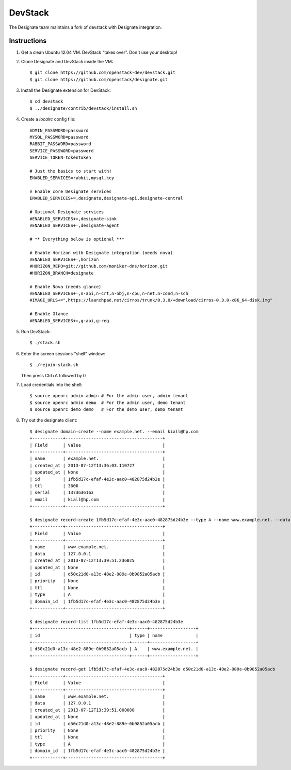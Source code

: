 ..
    Copyright 2013 Hewlett-Packard Development Company, L.P.

    Licensed under the Apache License, Version 2.0 (the "License"); you may
    not use this file except in compliance with the License. You may obtain
    a copy of the License at

        http://www.apache.org/licenses/LICENSE-2.0

    Unless required by applicable law or agreed to in writing, software
    distributed under the License is distributed on an "AS IS" BASIS, WITHOUT
    WARRANTIES OR CONDITIONS OF ANY KIND, either express or implied. See the
    License for the specific language governing permissions and limitations
    under the License.

.. _devstack:

========
DevStack
========

The Designate team maintains a fork of devstack with Designate integration.

Instructions
++++++++++++

1. Get a clean Ubuntu 12.04 VM. DevStack "takes over". Don't use your desktop!

2. Clone Designate and DevStack inside the VM::

   $ git clone https://github.com/openstack-dev/devstack.git
   $ git clone https://github.com/openstack/designate.git

3. Install the Designate extension for DevStack::

   $ cd devstack
   $ ../designate/contrib/devstack/install.sh

4. Create a `localrc` config file::

       ADMIN_PASSWORD=password
       MYSQL_PASSWORD=password
       RABBIT_PASSWORD=password
       SERVICE_PASSWORD=password
       SERVICE_TOKEN=tokentoken

       # Just the basics to start with!
       ENABLED_SERVICES=rabbit,mysql,key

       # Enable core Designate services
       ENABLED_SERVICES+=,designate,designate-api,designate-central

       # Optional Designate services
       #ENABLED_SERVICES+=,designate-sink
       #ENABLED_SERVICES+=,designate-agent

       # ** Everything below is optional ***

       # Enable Horizon with Designate integration (needs nova)
       #ENABLED_SERVICES+=,horizon
       #HORIZON_REPO=git://github.com/moniker-dns/horizon.git
       #HORIZON_BRANCH=designate

       # Enable Nova (needs glance)
       #ENABLED_SERVICES+=,n-api,n-crt,n-obj,n-cpu,n-net,n-cond,n-sch
       #IMAGE_URLS+=",https://launchpad.net/cirros/trunk/0.3.0/+download/cirros-0.3.0-x86_64-disk.img"

       # Enable Glance
       #ENABLED_SERVICES+=,g-api,g-reg

5. Run DevStack::

   $ ./stack.sh

6. Enter the screen sessions "shell" window::

   $ ./rejoin-stack.sh

   Then press Ctrl+A followed by 0

7. Load credentials into the shell::

   $ source openrc admin admin # For the admin user, admin tenant
   $ source openrc admin demo  # For the admin user, demo tenant
   $ source openrc demo demo   # For the demo user, demo tenant

8. Try out the designate client::

       $ designate domain-create --name example.net. --email kiall@hp.com
       +------------+--------------------------------------+
       | Field      | Value                                |
       +------------+--------------------------------------+
       | name       | example.net.                         |
       | created_at | 2013-07-12T13:36:03.110727           |
       | updated_at | None                                 |
       | id         | 1fb5d17c-efaf-4e3c-aac0-482875d24b3e |
       | ttl        | 3600                                 |
       | serial     | 1373636163                           |
       | email      | kiall@hp.com                         |
       +------------+--------------------------------------+

       $ designate record-create 1fb5d17c-efaf-4e3c-aac0-482875d24b3e --type A --name www.example.net. --data 127.0.0.1
       +------------+--------------------------------------+
       | Field      | Value                                |
       +------------+--------------------------------------+
       | name       | www.example.net.                     |
       | data       | 127.0.0.1                            |
       | created_at | 2013-07-12T13:39:51.236025           |
       | updated_at | None                                 |
       | id         | d50c21d0-a13c-48e2-889e-0b9852a05acb |
       | priority   | None                                 |
       | ttl        | None                                 |
       | type       | A                                    |
       | domain_id  | 1fb5d17c-efaf-4e3c-aac0-482875d24b3e |
       +------------+--------------------------------------+

       $ designate record-list 1fb5d17c-efaf-4e3c-aac0-482875d24b3e
       +--------------------------------------+------+------------------+
       | id                                   | type | name             |
       +--------------------------------------+------+------------------+
       | d50c21d0-a13c-48e2-889e-0b9852a05acb | A    | www.example.net. |
       +--------------------------------------+------+------------------+

       $ designate record-get 1fb5d17c-efaf-4e3c-aac0-482875d24b3e d50c21d0-a13c-48e2-889e-0b9852a05acb
       +------------+--------------------------------------+
       | Field      | Value                                |
       +------------+--------------------------------------+
       | name       | www.example.net.                     |
       | data       | 127.0.0.1                            |
       | created_at | 2013-07-12T13:39:51.000000           |
       | updated_at | None                                 |
       | id         | d50c21d0-a13c-48e2-889e-0b9852a05acb |
       | priority   | None                                 |
       | ttl        | None                                 |
       | type       | A                                    |
       | domain_id  | 1fb5d17c-efaf-4e3c-aac0-482875d24b3e |
       +------------+--------------------------------------+

